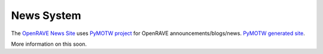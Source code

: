 News System
===========

The `OpenRAVE News Site <http://openrave.org/news>`_ uses `PyMOTW project <https://bitbucket.org/dhellmann/pymotw/>`_ for OpenRAVE announcements/blogs/news. `PyMOTW generated site <http://www.doughellmann.com/PyMOTW/>`_.

More information on this soon.
